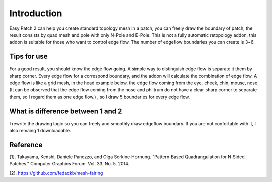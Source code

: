 Introduction
============
Easy Patch 2 can help you create standard topology mesh in a patch, you can freely draw the boundary of patch, the result consists by quad mesh and pole with only N-Pole and E-Pole. This is not a fully automatic retopology addon, this addon is suitable for those who want to control edge flow. The number of edgeflow boundaries you can create is 3~6.


Tips for use
----------------
For a good result, you should know the edge flow going. A simple way to distinguish edge flow is separate it them by sharp corner. Every edge flow for a correspond boundary, and the addon will calculate the combination of edge flow. A edge flow is like a grid mesh, in the head example below, the edge flow coming from the eye, cheek, chin, mouse, nose.(It can be observed that the edge flow coming from the nose and philtrum do not have a clear sharp corner to separate them, so I regard them as one edge flow.) , so I draw 5 boundaries for every edge flow.


What is difference between 1 and 2
------------------------------------
I rewrite the drawing logic so you can freely and smoothly draw edgeflow boundary. If you are not confortable with it, I also remaing 1 downloadable.


Reference
-----------
[1]. Takayama, Kenshi, Daniele Panozzo, and Olga Sorkine‐Hornung. "Pattern‐Based Quadrangulation for N‐Sided Patches." Computer Graphics Forum. Vol. 33. No. 5. 2014.

[2]. https://github.com/fedackb/mesh-fairing
